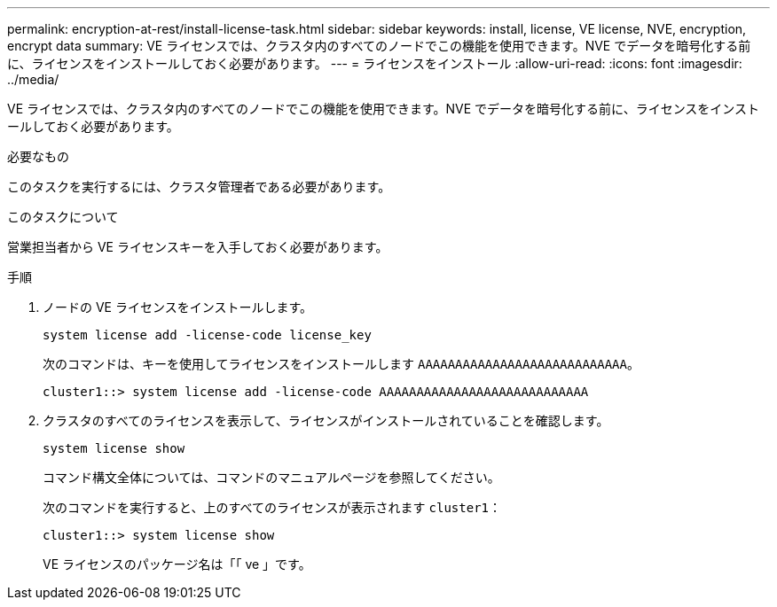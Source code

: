 ---
permalink: encryption-at-rest/install-license-task.html 
sidebar: sidebar 
keywords: install, license, VE license, NVE, encryption, encrypt data 
summary: VE ライセンスでは、クラスタ内のすべてのノードでこの機能を使用できます。NVE でデータを暗号化する前に、ライセンスをインストールしておく必要があります。 
---
= ライセンスをインストール
:allow-uri-read: 
:icons: font
:imagesdir: ../media/


[role="lead"]
VE ライセンスでは、クラスタ内のすべてのノードでこの機能を使用できます。NVE でデータを暗号化する前に、ライセンスをインストールしておく必要があります。

.必要なもの
このタスクを実行するには、クラスタ管理者である必要があります。

.このタスクについて
営業担当者から VE ライセンスキーを入手しておく必要があります。

.手順
. ノードの VE ライセンスをインストールします。
+
`system license add -license-code license_key`

+
次のコマンドは、キーを使用してライセンスをインストールします `AAAAAAAAAAAAAAAAAAAAAAAAAAAA`。

+
[listing]
----
cluster1::> system license add -license-code AAAAAAAAAAAAAAAAAAAAAAAAAAAA
----
. クラスタのすべてのライセンスを表示して、ライセンスがインストールされていることを確認します。
+
`system license show`

+
コマンド構文全体については、コマンドのマニュアルページを参照してください。

+
次のコマンドを実行すると、上のすべてのライセンスが表示されます `cluster1`：

+
[listing]
----
cluster1::> system license show
----
+
VE ライセンスのパッケージ名は「「 ve 」です。


